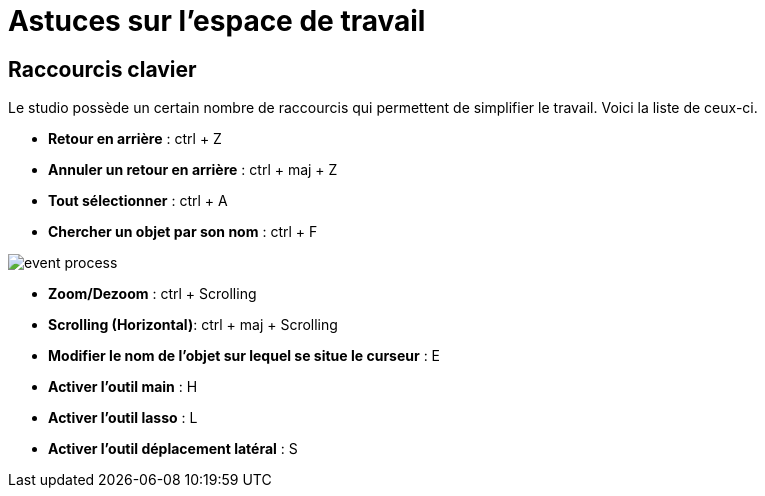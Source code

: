 =  Astuces sur l’espace de travail
:toc-title:
:page-pagination:

== Raccourcis clavier

Le studio possède un certain nombre de raccourcis qui permettent de simplifier le travail.
Voici la liste de ceux-ci.

* **Retour en arrière** : ctrl + Z
* **Annuler un retour en arrière** : ctrl + maj + Z
* **Tout sélectionner** : ctrl + A
* **Chercher un objet par son nom** : ctrl + F

image::anexes_clavier.png[event process]

* **Zoom/Dezoom** : ctrl + Scrolling
* **Scrolling (Horizontal)**: ctrl + maj + Scrolling
* **Modifier le nom de l’objet sur lequel se situe le curseur** : E
* **Activer l’outil main** : H
* **Activer l’outil lasso** : L
* **Activer l’outil déplacement latéral** : S
